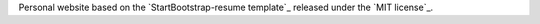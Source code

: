 
Personal website based on the `StartBootstrap-resume template`_ released under the `MIT license`_.


.. StartBootstrap-resume template: https://github.com/BlackrockDigital/startbootstrap-resume
.. MIT license: https://raw.githubusercontent.com/BlackrockDigital/startbootstrap-resume/master/LICENSE
